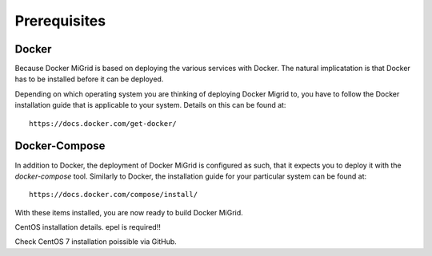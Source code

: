 Prerequisites
=============

Docker
------

Because Docker MiGrid is based on deploying the various services with Docker.
The natural implicatation is that Docker has to be installed before it can be deployed.

Depending on which operating system you are thinking of deploying Docker Migrid to,
you have to follow the Docker installation guide that is applicable to your system.
Details on this can be found at::

    https://docs.docker.com/get-docker/


Docker-Compose
--------------

In addition to Docker, the deployment of Docker MiGrid is configured as such, that it expects you to deploy it 
with the `docker-compose` tool. Similarly to Docker, the installation guide for your particular system can be found at::

    https://docs.docker.com/compose/install/


With these items installed, you are now ready to build Docker MiGrid.


CentOS installation details. epel is required!!


Check CentOS 7 installation poissible via GitHub.

